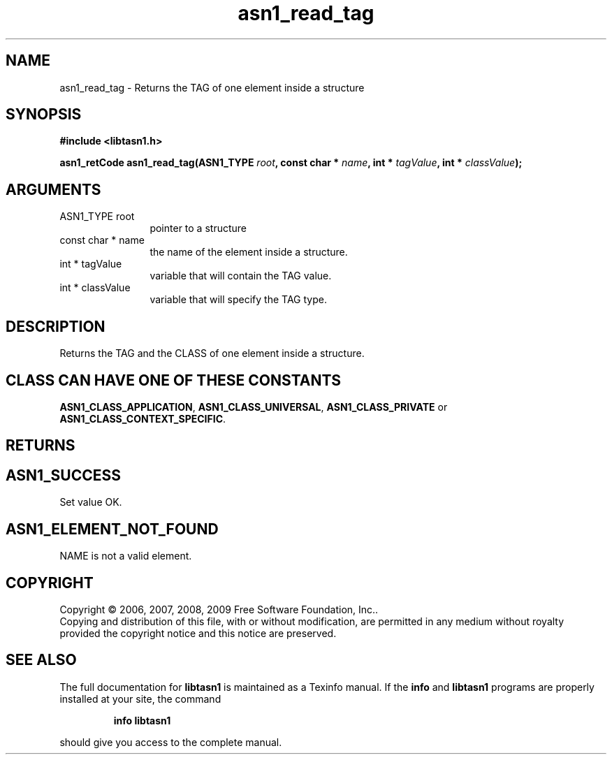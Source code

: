 .\" DO NOT MODIFY THIS FILE!  It was generated by gdoc.
.TH "asn1_read_tag" 3 "2.3" "libtasn1" "libtasn1"
.SH NAME
asn1_read_tag \- Returns the TAG of one element inside a structure
.SH SYNOPSIS
.B #include <libtasn1.h>
.sp
.BI "asn1_retCode asn1_read_tag(ASN1_TYPE " root ", const char * " name ", int * " tagValue ", int * " classValue ");"
.SH ARGUMENTS
.IP "ASN1_TYPE root" 12
pointer to a structure
.IP "const char * name" 12
the name of the element inside a structure.
.IP "int * tagValue" 12
variable that will contain the TAG value.
.IP "int * classValue" 12
variable that will specify the TAG type.
.SH "DESCRIPTION"
Returns the TAG and the CLASS of one element inside a structure.
.SH "CLASS CAN HAVE ONE OF THESE CONSTANTS"
\fBASN1_CLASS_APPLICATION\fP,
\fBASN1_CLASS_UNIVERSAL\fP, \fBASN1_CLASS_PRIVATE\fP or
\fBASN1_CLASS_CONTEXT_SPECIFIC\fP.
.SH "RETURNS"
.SH "ASN1_SUCCESS"
Set value OK.
.SH "ASN1_ELEMENT_NOT_FOUND"
NAME is not a valid element.
.SH COPYRIGHT
Copyright \(co 2006, 2007, 2008, 2009 Free Software Foundation, Inc..
.br
Copying and distribution of this file, with or without modification,
are permitted in any medium without royalty provided the copyright
notice and this notice are preserved.
.SH "SEE ALSO"
The full documentation for
.B libtasn1
is maintained as a Texinfo manual.  If the
.B info
and
.B libtasn1
programs are properly installed at your site, the command
.IP
.B info libtasn1
.PP
should give you access to the complete manual.
